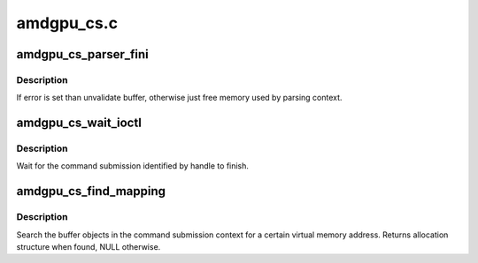 .. -*- coding: utf-8; mode: rst -*-

===========
amdgpu_cs.c
===========


.. _`amdgpu_cs_parser_fini`:

amdgpu_cs_parser_fini
=====================

.. c:function:: void amdgpu_cs_parser_fini (struct amdgpu_cs_parser *parser, int error, bool backoff)

    clean parser states

    :param struct amdgpu_cs_parser \*parser:
        parser structure holding parsing context.

    :param int error:
        error number

    :param bool backoff:

        *undescribed*



.. _`amdgpu_cs_parser_fini.description`:

Description
-----------

If error is set than unvalidate buffer, otherwise just free memory
used by parsing context.



.. _`amdgpu_cs_wait_ioctl`:

amdgpu_cs_wait_ioctl
====================

.. c:function:: int amdgpu_cs_wait_ioctl (struct drm_device *dev, void *data, struct drm_file *filp)

    wait for a command submission to finish

    :param struct drm_device \*dev:
        drm device

    :param void \*data:
        data from userspace

    :param struct drm_file \*filp:
        file private



.. _`amdgpu_cs_wait_ioctl.description`:

Description
-----------

Wait for the command submission identified by handle to finish.



.. _`amdgpu_cs_find_mapping`:

amdgpu_cs_find_mapping
======================

.. c:function:: struct amdgpu_bo_va_mapping *amdgpu_cs_find_mapping (struct amdgpu_cs_parser *parser, uint64_t addr, struct amdgpu_bo **bo)

    find bo_va for VM address

    :param struct amdgpu_cs_parser \*parser:
        command submission parser context

    :param uint64_t addr:
        VM address

    :param struct amdgpu_bo \*\*bo:
        resulting BO of the mapping found



.. _`amdgpu_cs_find_mapping.description`:

Description
-----------

Search the buffer objects in the command submission context for a certain
virtual memory address. Returns allocation structure when found, NULL
otherwise.

